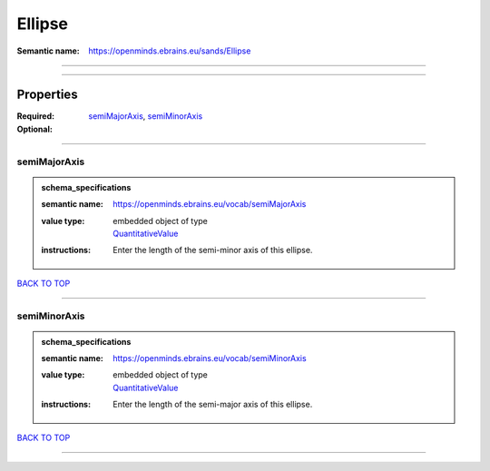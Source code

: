 #######
Ellipse
#######

:Semantic name: https://openminds.ebrains.eu/sands/Ellipse


------------

------------

Properties
##########

:Required: `semiMajorAxis <semiMajorAxis_heading_>`_, `semiMinorAxis <semiMinorAxis_heading_>`_
:Optional:

------------

.. _semiMajorAxis_heading:

*************
semiMajorAxis
*************

.. admonition:: schema_specifications

   :semantic name: https://openminds.ebrains.eu/vocab/semiMajorAxis
   :value type: | embedded object of type
                | `QuantitativeValue <https://openminds-documentation.readthedocs.io/en/v3.0/schema_specifications/core/miscellaneous/quantitativeValue.html>`_
   :instructions: Enter the length of the semi-minor axis of this ellipse.

`BACK TO TOP <Ellipse_>`_

------------

.. _semiMinorAxis_heading:

*************
semiMinorAxis
*************

.. admonition:: schema_specifications

   :semantic name: https://openminds.ebrains.eu/vocab/semiMinorAxis
   :value type: | embedded object of type
                | `QuantitativeValue <https://openminds-documentation.readthedocs.io/en/v3.0/schema_specifications/core/miscellaneous/quantitativeValue.html>`_
   :instructions: Enter the length of the semi-major axis of this ellipse.

`BACK TO TOP <Ellipse_>`_

------------


